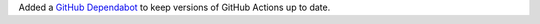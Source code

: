Added a `GitHub Dependabot
<https://docs.github.com/en/code-security/dependabot/dependabot-version-updates/configuration-options-for-the-dependabot.yml-file>`__
to keep versions of GitHub Actions up to date.
